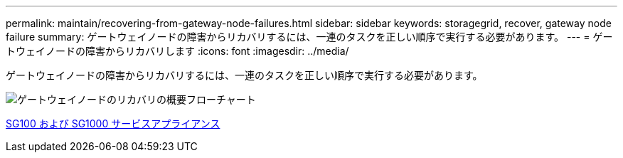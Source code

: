 ---
permalink: maintain/recovering-from-gateway-node-failures.html 
sidebar: sidebar 
keywords: storagegrid, recover, gateway node failure 
summary: ゲートウェイノードの障害からリカバリするには、一連のタスクを正しい順序で実行する必要があります。 
---
= ゲートウェイノードの障害からリカバリします
:icons: font
:imagesdir: ../media/


[role="lead"]
ゲートウェイノードの障害からリカバリするには、一連のタスクを正しい順序で実行する必要があります。

image::../media/overview_api_gateway_node_recovery.png[ゲートウェイノードのリカバリの概要フローチャート]

xref:../sg100-1000/index.adoc[SG100 および SG1000 サービスアプライアンス]
